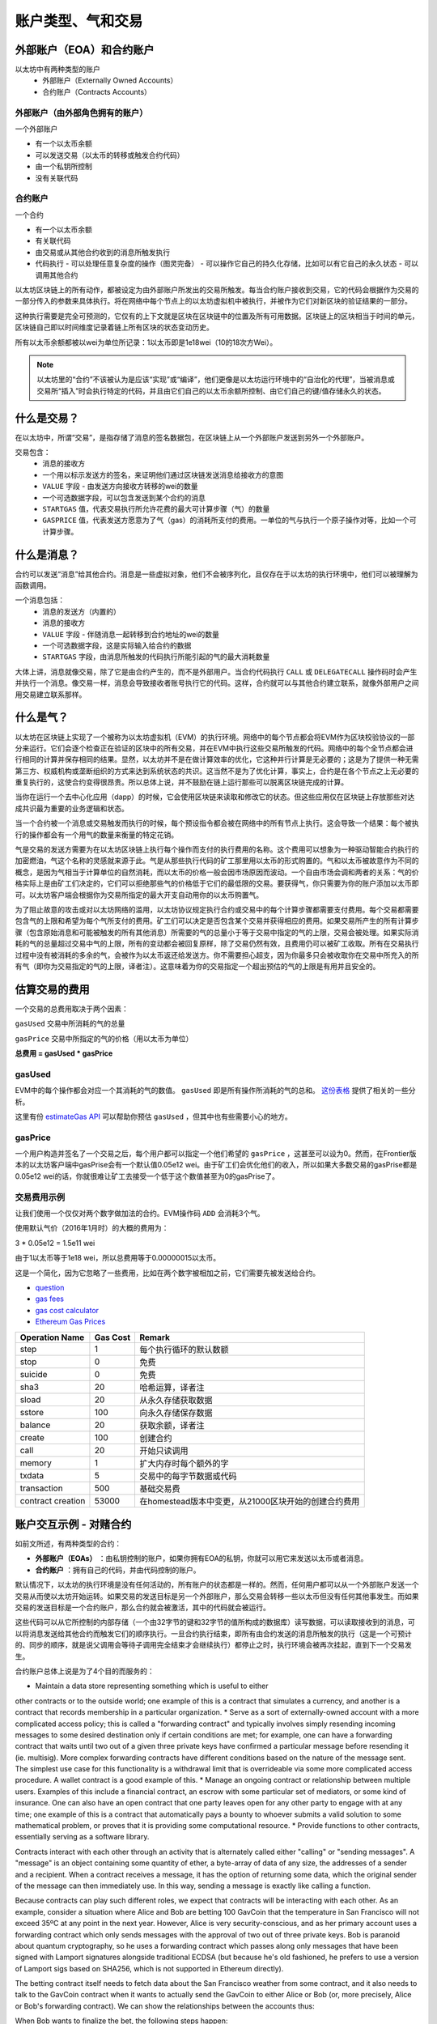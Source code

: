 .. _account-types-gas-and-transactions:

********************************************************************************
账户类型、气和交易
********************************************************************************

外部账户（EOA）和合约账户
================================================================================

以太坊中有两种类型的账户
  - 外部账户（Externally Owned Accounts）
  - 合约账户（Contracts Accounts）

外部账户（由外部角色拥有的账户）
--------------------------------------------------------------------------------

一个外部账户

- 有一个以太币余额
- 可以发送交易（以太币的转移或触发合约代码）
- 由一个私钥所控制
- 没有关联代码

合约账户
--------------------------------------------------------------------------------

一个合约

- 有一个以太币余额
- 有关联代码
- 由交易或从其他合约收到的消息所触发执行
- 代码执行
  - 可以处理任意复杂度的操作（图灵完备）
  - 可以操作它自己的持久化存储，比如可以有它自己的永久状态
  - 可以调用其他合约

以太坊区块链上的所有动作，都被设定为由外部账户所发出的交易所触发。每当合约账户接收到交易，它的代码会根据作为交易的一部分传入的参数来具体执行。将在网络中每个节点上的以太坊虚拟机中被执行，并被作为它们对新区块的验证结果的一部分。

这种执行需要是完全可预测的，它仅有的上下文就是区块在区块链中的位置及所有可用数据。区块链上的区块相当于时间的单元，区块链自己即以时间维度记录着链上所有区块的状态变动历史。

所有以太币余额都被以wei为单位所记录：1以太币即是1e18wei（10的18次方Wei）。

.. note:: 以太坊里的“合约”不该被认为是应该“实现”或“编译”，他们更像是以太坊运行环境中的“自治化的代理”，当被消息或交易所“插入”时会执行特定的代码，并且由它们自己的以太币余额所控制、由它们自己的键/值存储永久的状态。

什么是交易？
================================================================================

在以太坊中，所谓“交易”，是指存储了消息的签名数据包，在区块链上从一个外部账户发送到另外一个外部账户。

交易包含：
 - 消息的接收方
 - 一个用以标示发送方的签名，来证明他们通过区块链发送消息给接收方的意图
 - ``VALUE`` 字段 - 由发送方向接收方转移的wei的数量
 - 一个可选数据字段，可以包含发送到某个合约的消息
 - ``STARTGAS`` 值，代表交易执行所允许花费的最大可计算步骤（气）的数量
 - ``GASPRICE`` 值，代表发送方愿意为了气（gas）的消耗所支付的费用。一单位的气与执行一个原子操作对等，比如一个可计算步骤。

什么是消息？
================================================================================

合约可以发送“消息”给其他合约。消息是一些虚拟对象，他们不会被序列化，且仅存在于以太坊的执行环境中，他们可以被理解为函数调用。

一个消息包括：
 - 消息的发送方（内置的）
 - 消息的接收方
 - ``VALUE`` 字段 - 伴随消息一起转移到合约地址的wei的数量
 - 一个可选数据字段，这是实际输入给合约的数据
 - ``STARTGAS`` 字段，由消息所触发的代码执行所能引起的气的最大消耗数量

大体上讲，消息就像交易，除了它是由合约产生的，而不是外部用户。当合约代码执行 ``CALL`` 或 ``DELEGATECALL`` 操作码时会产生并执行一个消息。像交易一样，消息会导致接收者账号执行它的代码。这样，合约就可以与其他合约建立联系，就像外部用户之间用交易建立联系那样。

什么是气？
================================================================================

以太坊在区块链上实现了一个被称为以太坊虚拟机（EVM）的执行环境。网络中的每个节点都会将EVM作为区块校验协议的一部分来运行。它们会逐个检查正在验证的区块中的所有交易，并在EVM中执行这些交易所触发的代码。网络中的每个全节点都会进行相同的计算并保存相同的结果。显然，以太坊并不是在做计算效率的优化，它这种并行计算是无必要的；这是为了提供一种无需第三方、权威机构或垄断组织的方式来达到系统状态的共识。这当然不是为了优化计算，事实上，合约是在各个节点之上无必要的重复执行的，这使合约变得很昂贵。所以总体上说，并不鼓励在链上运行那些可以脱离区块链完成的计算。

当你在运行一个去中心化应用（dapp）的时候，它会使用区块链来读取和修改它的状态。但这些应用仅在区块链上存放那些对达成共识最为重要的业务逻辑和状态。

当一个合约被一个消息或交易触发而执行的时候，每个预设指令都会被在网络中的所有节点上执行。这会导致一个结果：每个被执行的操作都会有一个用气的数量来衡量的特定花销。

气是交易的发送方需要为在以太坊区块链上执行每个操作而支付的执行费用的名称。这个费用可以想象为一种驱动智能合约执行的加密燃油，气这个名称的灵感就来源于此。气是从那些执行代码的矿工那里用以太币的形式购置的。气和以太币被故意作为不同的概念，是因为气相当于计算单位的自然消耗，而以太币的价格一般会因市场原因而波动。一个自由市场会调和两者的关系：气的价格实际上是由矿工们决定的，它们可以拒绝那些气的价格低于它们的最低限的交易。要获得气，你只需要为你的账户添加以太币即可。以太坊客户端会根据你为交易所指定的最大开支自动用你的以太币购置气。

为了阻止故意的攻击或对以太坊网络的滥用，以太坊协议规定执行合约或交易中的每个计算步骤都需要支付费用。每个交易都需要包含气的上限和希望为每个气所支付的费用。矿工们可以决定是否包含某个交易并获得相应的费用。如果交易所产生的所有计算步骤（包含原始消息和可能被触发的所有其他消息）所需要的气的总量小于等于交易中指定的气的上限，交易会被处理。如果实际消耗的气的总量超过交易中气的上限，所有的变动都会被回复原样，除了交易仍然有效，且费用仍可以被矿工收取。所有在交易执行过程中没有被消耗的多余的气，会被作为以太币返还给发送方。你不需要担心超支，因为你最多只会被收取你在交易中所充入的所有气（即你为交易指定的气的上限，译者注）。这意味着为你的交易指定一个超出预估的气的上限是有用并且安全的。

估算交易的费用
================================================================================

一个交易的总费用取决于两个因素：

``gasUsed`` 交易中所消耗的气的总量

``gasPrice`` 交易中所指定的气的价格（用以太币为单位）

**总费用 = gasUsed * gasPrice**

gasUsed
--------------------------------------------------------------------------------

EVM中的每个操作都会对应一个其消耗的气的数值。 ``gasUsed`` 即是所有操作所消耗的气的总和。 `这份表格 <http://ethereum.stackexchange.com/q/52/42>`_ 提供了相关的一些分析。

这里有份 `estimateGas API <http://ethereum.stackexchange.com/q/266/42>`_ 可以帮助你预估 ``gasUsed`` ，但其中也有些需要小心的地方。

gasPrice
--------------------------------------------------------------------------------

一个用户构造并签名了一个交易之后，每个用户都可以指定一个他们希望的 ``gasPrice`` ，这甚至可以设为0。然而，在Frontier版本的以太坊客户端中gasPrise会有一个默认值0.05e12 wei。由于矿工们会优化他们的收入，所以如果大多数交易的gasPrise都是0.05e12 wei的话，你就很难让矿工去接受一个低于这个数值甚至为0的gasPrise了。

交易费用示例
--------------------------------------------------------------------------------

让我们使用一个仅仅对两个数字做加法的合约。EVM操作码 ``ADD`` 会消耗3个气。

使用默认气价（2016年1月时）的大概的费用为：

3 \* 0.05e12 = 1.5e11 wei

由于1以太币等于1e18 wei，所以总费用等于0.00000015以太币。

这是一个简化，因为它忽略了一些费用，比如在两个数字被相加之前，它们需要先被发送给合约。

* `question <http://ethereum.stackexchange.com/q/324/42>`_
* `gas fees <http://ether.fund/tool/gas-fees>`_
* `gas cost calculator <http://ether.fund/tool/calculator>`_
* `Ethereum Gas Prices <https://docs.google.com/spreadsheets/d/1m89CVujrQe5LAFJ8-YAUCcNK950dUzMQPMJBxRtGCqs>`_

=================  =========    =============================
Operation Name     Gas Cost     Remark
=================  =========    =============================
step               1            每个执行循环的默认数额 
stop               0            免费
suicide            0            免费
sha3               20           哈希运算，译者注
sload              20           从永久存储获取数据
sstore             100          向永久存储保存数据
balance            20           获取余额，译者注
create             100          创建合约
call               20           开始只读调用
memory             1            扩大内存时每个额外的字
txdata             5            交易中的每字节数据或代码
transaction        500          基础交易费
contract creation  53000        在homestead版本中变更，从21000区块开始的创建合约费用
=================  =========    =============================

账户交互示例 - 对赌合约
================================================================================

如前文所述，有两种类型的合约：

* **外部账户（EOAs）** ：由私钥控制的账户，如果你拥有EOA的私钥，你就可以用它来发送以太币或者消息。
* **合约账户** ：拥有自己的代码，并由代码控制的账户。

默认情况下，以太坊的执行环境是没有任何活动的，所有账户的状态都是一样的。然而，任何用户都可以从一个外部账户发送一个交易从而使以太坊开始运转。如果交易的发送目标是另一个外部账户，那么交易会转移一些以太币但没有任何其他事发生。而如果交易的发送目标是一个合约账户，那么合约就会被激活，其中的代码就会被运行。

这些代码可以从它所控制的内部存储（一个由32字节的键和32字节的值所构成的数据库）读写数据，可以读取接收到的消息，可以将消息发送给其他合约而触发它们的顺序执行。一旦合约执行结束，即所有由合约发送的消息所触发的执行（这是一个可预计的、同步的顺序，就是说父调用会等待子调用完全结束才会继续执行）都停止之时，执行环境会被再次挂起，直到下一个交易发生。

合约账户总体上说是为了4个目的而服务的：

* Maintain a data store representing something which is useful to either 
other contracts or to the outside world; one example of this is a contract 
that simulates a currency, and another is a contract that records 
membership in a particular organization.
* Serve as a sort of externally-owned account with a more complicated 
access policy; this is called a "forwarding contract" and typically 
involves simply resending incoming messages to some desired destination 
only if certain conditions are met; for example, one can have a forwarding 
contract that waits until two out of a given three private keys have 
confirmed a particular message before resending it (ie. multisig). More 
complex forwarding contracts have different conditions based on the 
nature of the message sent. The simplest use case for this functionality 
is a withdrawal limit that is overrideable via some more complicated 
access procedure. A wallet contract is a good example of this.
* Manage an ongoing contract or relationship between multiple users. 
Examples of this include a financial contract, an escrow with some 
particular set of mediators, or some kind of insurance. One can also 
have an open contract that one party leaves open for any other party to 
engage with at any time; one example of this is a contract that 
automatically pays a bounty to whoever submits a valid solution to some 
mathematical problem, or proves that it is providing some computational 
resource.
* Provide functions to other contracts, essentially serving as a software 
library.

Contracts interact with each other through an activity that is alternately 
called either "calling" or "sending messages". A "message" is an object 
containing some quantity of ether, a byte-array of data of any size, the 
addresses of a sender and a recipient. When a contract receives a message, 
it has the option of returning some data, which the original sender of 
the message can then immediately use. In this way, sending a message is 
exactly like calling a function.

Because contracts can play such different roles, we expect that contracts 
will be interacting with each other. As an example, consider a situation 
where Alice and Bob are betting 100 GavCoin that the temperature in San 
Francisco will not exceed 35ºC at any point in the next year. However, 
Alice is very security-conscious, and as her primary account uses a 
forwarding contract which only sends messages with the approval of two 
out of three private keys. Bob is paranoid about quantum cryptography, 
so he uses a forwarding contract which passes along only messages that 
have been signed with Lamport signatures alongside traditional ECDSA 
(but because he's old fashioned, he prefers to use a version of Lamport 
sigs based on SHA256, which is not supported in Ethereum directly).

The betting contract itself needs to fetch data about the San Francisco 
weather from some contract, and it also needs to talk to the GavCoin 
contract when it wants to actually send the GavCoin to either Alice or 
Bob (or, more precisely, Alice or Bob's forwarding contract). We can show 
the relationships between the accounts thus:

..  image:: ../img/contract_relationship.png
..
   :align: center

When Bob wants to finalize the bet, the following steps happen:

1. A transaction is sent, triggering a message from Bob's EOA to his 
forwarding contract.
2. Bob's forwarding contract sends the hash of the message and the 
Lamport signature to a contract which functions as a Lamport signature 
verification library.
3. The Lamport signature verification library sees that Bob wants a 
SHA256-based Lamport sig, so it calls the SHA256 library many times as 
needed to verify the signature.
4. Once the Lamport signature verification library returns 1, signifying 
that the signature has been verified, it sends a message to the contract 
representing the bet.
5. The bet contract checks the contract providing the San Francisco 
temperature to see what the temperature is.
6. The bet contract sees that the response to the messages shows that 
the temperature is above 35ºC, so it sends a message to the GavCoin 
contract to move the GavCoin from its account to Bob's forwarding contract.

Note that the GavCoin is all "stored" as entries in the GavCoin contract's 
database; the word "account" in the context of step 6 simply means that 
there is a data entry in the GavCoin contract storage with a key for the 
bet contract's address and a value for its balance. After receiving this 
message, the GavCoin contract decreases this value by some amount and 
increases the value in the entry corresponding to Bob's forwarding 
contract's address. We can see these steps in the following diagram:

..  image:: ../img/contract_relationship2.png
..
   :align: center

Signing transactions offline
================================================================================

[ Maybe add this to the FAQ and point to the ethkey section of 
turboethereum guide? ]

* `Resilience Raw Transaction Broadcaster <https://github.com/resilience-me/broadcaster/>`_
